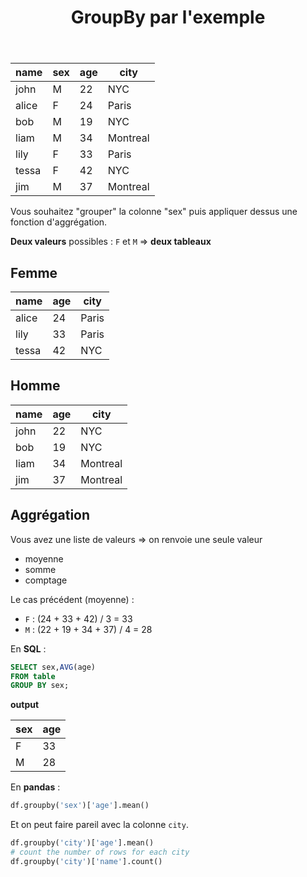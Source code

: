 #+TITLE: GroupBy par l'exemple


| name  | sex | age | city     |
|-------+-----+-----+----------|
| john  | M   |  22 | NYC      |
| alice | F   |  24 | Paris    |
| bob   | M   |  19 | NYC      |
| liam  | M   |  34 | Montreal |
| lily  | F   |  33 | Paris    |
| tessa | F   |  42 | NYC      |
| jim   | M   |  37 | Montreal |

Vous souhaitez "grouper" la colonne "sex" puis appliquer dessus une fonction
d'aggrégation.

*Deux valeurs* possibles : =F= et =M=
=> *deux tableaux*


** Femme

| name  | age | city  |
|-------+-----+-------|
| alice |  24 | Paris |
| lily  |  33 | Paris |
| tessa |  42 | NYC   |

** Homme

| name | age | city     |
|------+-----+----------|
| john |  22 | NYC      |
| bob  |  19 | NYC      |
| liam |  34 | Montreal |
| jim  |  37 | Montreal |

** Aggrégation

Vous avez une liste de valeurs
=> on renvoie une seule valeur

- moyenne
- somme
- comptage

Le cas précédent (moyenne) :

- =F= : (24 + 33 + 42) / 3 = 33
- =M= : (22 + 19 + 34 + 37) / 4 = 28

En *SQL* :

#+BEGIN_SRC sql
SELECT sex,AVG(age)
FROM table
GROUP BY sex;
#+END_SRC

*output*

| sex | age |
|-----+-----|
| F   |  33 |
| M   |  28 |


En *pandas* :

#+BEGIN_SRC python
df.groupby('sex')['age'].mean()
#+END_SRC


Et on peut faire pareil avec la colonne =city=.

#+BEGIN_SRC python
df.groupby('city')['age'].mean()
# count the number of rows for each city
df.groupby('city')['name'].count()
#+END_SRC
